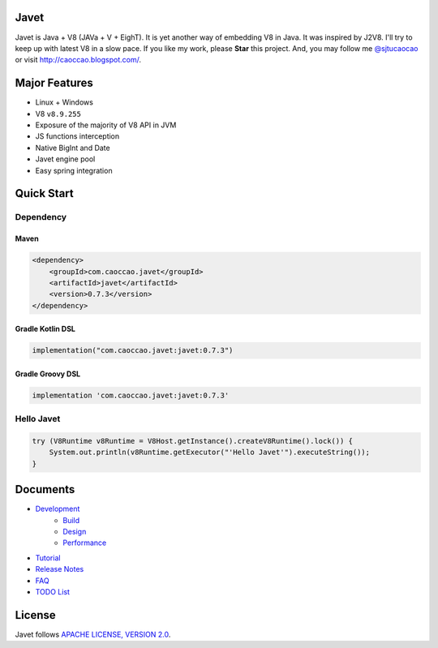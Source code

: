 Javet
=====

|Maven Central|

.. |Maven Central| image:: https://img.shields.io/maven-central/v/com.caoccao.javet/javet.svg
    :target: https://search.maven.org/search?q=g:com.caoccao.javet

Javet is Java + V8 (JAVa + V + EighT). It is yet another way of embedding V8 in Java. It was inspired by J2V8. I'll try to keep up with latest V8 in a slow pace. If you like my work, please **Star** this project. And, you may follow me `@sjtucaocao <https://twitter.com/sjtucaocao>`_ or visit http://caoccao.blogspot.com/.

Major Features
==============

* Linux + Windows
* V8 ``v8.9.255``
* Exposure of the majority of V8 API in JVM
* JS functions interception
* Native BigInt and Date
* Javet engine pool
* Easy spring integration

Quick Start
===========

Dependency
----------

Maven
^^^^^

.. code-block:: xml

    <dependency>
        <groupId>com.caoccao.javet</groupId>
        <artifactId>javet</artifactId>
        <version>0.7.3</version>
    </dependency>

Gradle Kotlin DSL
^^^^^^^^^^^^^^^^^

.. code-block:: kotlin

    implementation("com.caoccao.javet:javet:0.7.3")

Gradle Groovy DSL
^^^^^^^^^^^^^^^^^

.. code-block:: groovy

    implementation 'com.caoccao.javet:javet:0.7.3'

Hello Javet
-----------

.. code-block:: java

    try (V8Runtime v8Runtime = V8Host.getInstance().createV8Runtime().lock()) {
        System.out.println(v8Runtime.getExecutor("'Hello Javet'").executeString());
    }

Documents
=========

* `Development <docs/development/index.rst>`_
    * `Build <docs/development/build.rst>`_
    * `Design <docs/development/design.rst>`_
    * `Performance <docs/development/performance.rst>`_
* `Tutorial <docs/tutorial/index.rst>`_
* `Release Notes <docs/release_notes.rst>`_
* `FAQ <docs/faq/index.rst>`_
* `TODO List <docs/todo_list.rst>`_

License
=======

Javet follows `APACHE LICENSE, VERSION 2.0 <LICENSE>`_.
